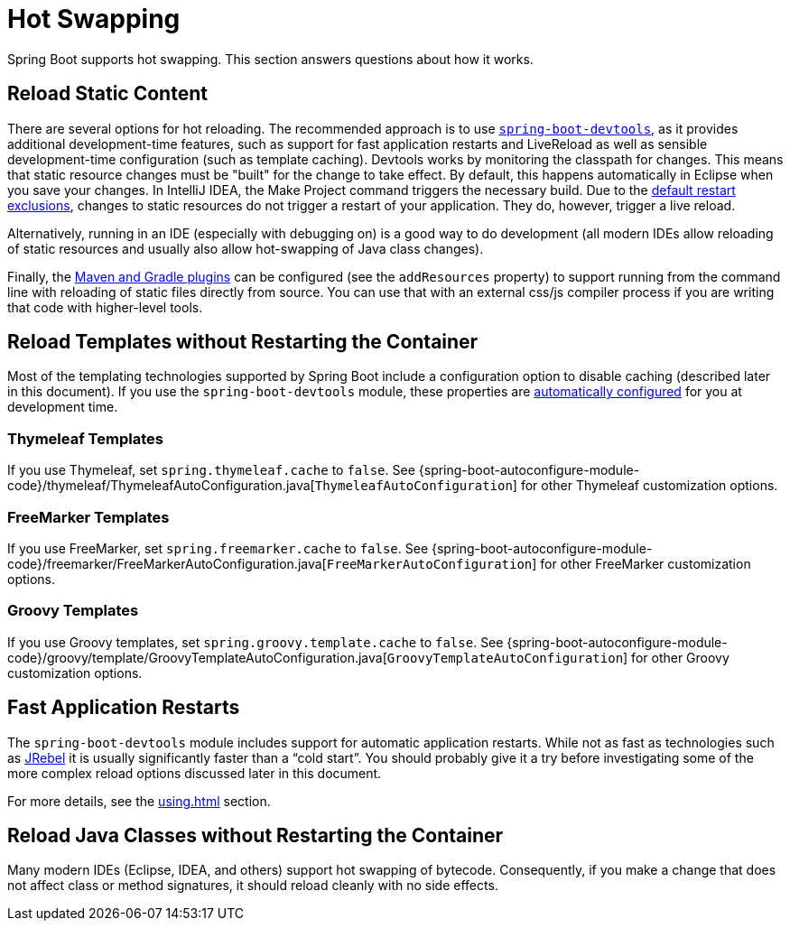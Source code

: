 [[howto.hotswapping]]
= Hot Swapping

Spring Boot supports hot swapping.
This section answers questions about how it works.



[[howto.hotswapping.reload-static-content]]
== Reload Static Content
There are several options for hot reloading.
The recommended approach is to use <<using#using.devtools,`spring-boot-devtools`>>, as it provides additional development-time features, such as support for fast application restarts and LiveReload as well as sensible development-time configuration (such as template caching).
Devtools works by monitoring the classpath for changes.
This means that static resource changes must be "built" for the change to take effect.
By default, this happens automatically in Eclipse when you save your changes.
In IntelliJ IDEA, the Make Project command triggers the necessary build.
Due to the <<using#using.devtools.restart.excluding-resources, default restart exclusions>>, changes to static resources do not trigger a restart of your application.
They do, however, trigger a live reload.

Alternatively, running in an IDE (especially with debugging on) is a good way to do development (all modern IDEs allow reloading of static resources and usually also allow hot-swapping of Java class changes).

Finally, the <<build-tool-plugins#build-tool-plugins, Maven and Gradle plugins>> can be configured (see the `addResources` property) to support running from the command line with reloading of static files directly from source.
You can use that with an external css/js compiler process if you are writing that code with higher-level tools.



[[howto.hotswapping.reload-templates]]
== Reload Templates without Restarting the Container
Most of the templating technologies supported by Spring Boot include a configuration option to disable caching (described later in this document).
If you use the `spring-boot-devtools` module, these properties are <<using#using.devtools.property-defaults,automatically configured>> for you at development time.



[[howto.hotswapping.reload-templates.thymeleaf]]
=== Thymeleaf Templates
If you use Thymeleaf, set `spring.thymeleaf.cache` to `false`.
See {spring-boot-autoconfigure-module-code}/thymeleaf/ThymeleafAutoConfiguration.java[`ThymeleafAutoConfiguration`] for other Thymeleaf customization options.



[[howto.hotswapping.reload-templates.freemarker]]
=== FreeMarker Templates
If you use FreeMarker, set `spring.freemarker.cache` to `false`.
See {spring-boot-autoconfigure-module-code}/freemarker/FreeMarkerAutoConfiguration.java[`FreeMarkerAutoConfiguration`] for other FreeMarker customization options.



[[howto.hotswapping.reload-templates.groovy]]
=== Groovy Templates
If you use Groovy templates, set `spring.groovy.template.cache` to `false`.
See {spring-boot-autoconfigure-module-code}/groovy/template/GroovyTemplateAutoConfiguration.java[`GroovyTemplateAutoConfiguration`] for other Groovy customization options.



[[howto.hotswapping.fast-application-restarts]]
== Fast Application Restarts
The `spring-boot-devtools` module includes support for automatic application restarts.
While not as fast as technologies such as https://www.jrebel.com/products/jrebel[JRebel] it is usually significantly faster than a "`cold start`".
You should probably give it a try before investigating some of the more complex reload options discussed later in this document.

For more details, see the <<using#using.devtools>> section.



[[howto.hotswapping.reload-java-classes-without-restarting]]
== Reload Java Classes without Restarting the Container
Many modern IDEs (Eclipse, IDEA, and others) support hot swapping of bytecode.
Consequently, if you make a change that does not affect class or method signatures, it should reload cleanly with no side effects.

